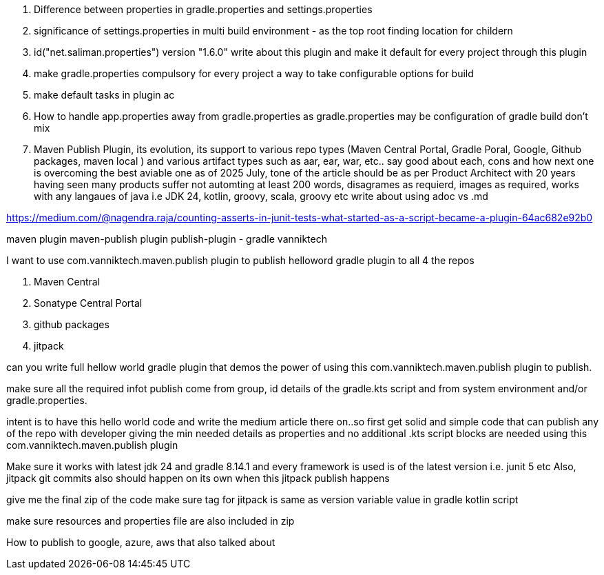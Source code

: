 . Difference between properties in gradle.properties and settings.properties
. significance of settings.properties in multi build environment - as the top root finding location for childern
. id("net.saliman.properties") version "1.6.0" write about this plugin and make it default for every project through this plugin
. make gradle.properties compulsory for every project a way to take configurable options for build
. make default tasks in plugin ac
. How to handle app.properties away from gradle.properties as gradle.properties may be configuration of gradle build don't mix
. Maven Publish Plugin, its evolution, its support to various repo types (Maven Central Portal, Gradle Poral, Google, Github packages, maven local ) and various artifact types such as aar, ear, war, etc.. say good about each, cons and how next one is overcoming the best aviable one as of 2025 July, tone of the article should be as per Product Architect with 20 years having seen many products suffer not automting at least 200 words, disagrames as requierd, images as required, works with any langaues of java i.e JDK 24, kotlin, groovy, scala, groovy etc
write about using adoc vs .md

https://medium.com/@nagendra.raja/counting-asserts-in-junit-tests-what-started-as-a-script-became-a-plugin-64ac682e92b0

maven plugin
maven-publish plugin
publish-plugin - gradle
vanniktech

I want to use com.vanniktech.maven.publish plugin to publish helloword gradle plugin to all 4 the repos

. Maven Central
. Sonatype Central Portal
. github packages
. jitpack

can you write full hellow world gradle plugin that demos the power of using this com.vanniktech.maven.publish plugin to publish.

make sure all the required infot publish come from group, id details of the gradle.kts script and from system environment and/or gradle.properties.

intent is to have this hello world code and write the medium article there on..so first get solid and simple code that can publish any of the repo with developer giving the min needed details as properties and no additional .kts script blocks are needed using this com.vanniktech.maven.publish plugin

Make sure it works with latest jdk 24 and gradle 8.14.1 and every framework is used is of the latest version i.e. junit 5 etc
Also, jitpack git commits also should happen on its own when this jitpack publish happens

give me the final zip of the code
make sure tag for jitpack is same as version variable value in gradle kotlin script

make sure resources and properties file are also included in zip

How to publish to google, azure, aws that also talked about